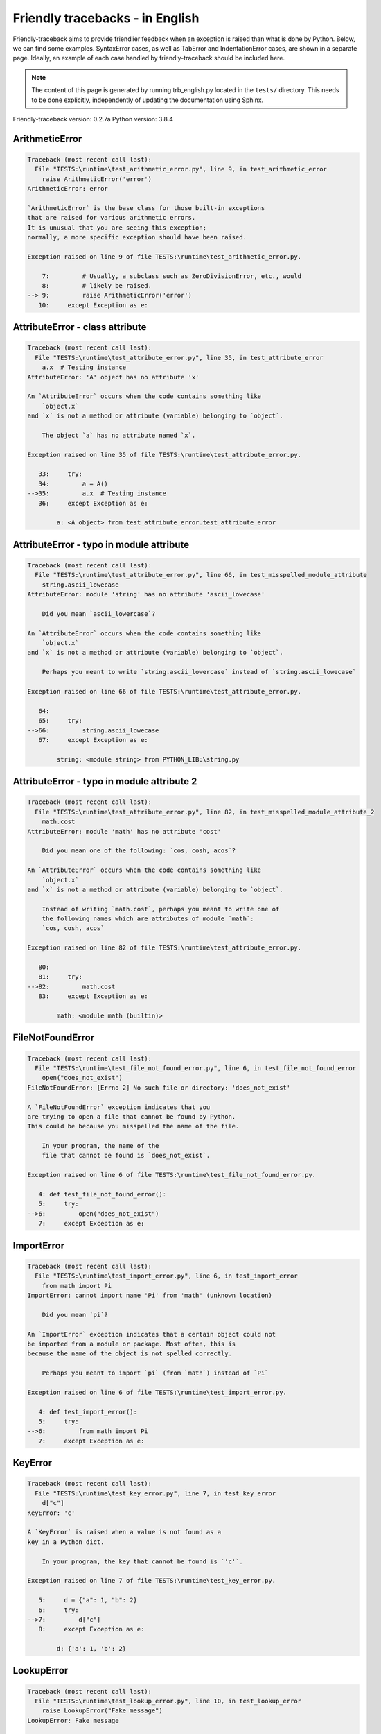 
Friendly tracebacks - in English
======================================

Friendly-traceback aims to provide friendlier feedback when an exception
is raised than what is done by Python.
Below, we can find some examples. SyntaxError cases, as well as TabError and
IndentationError cases, are shown in a separate page.
Ideally, an example of each case handled by friendly-traceback
should be included here.

.. note::

     The content of this page is generated by running
     trb_english.py located in the ``tests/`` directory.
     This needs to be done explicitly, independently of updating the
     documentation using Sphinx.

Friendly-traceback version: 0.2.7a
Python version: 3.8.4



ArithmeticError
---------------

.. code-block:: none


    Traceback (most recent call last):
      File "TESTS:\runtime\test_arithmetic_error.py", line 9, in test_arithmetic_error
        raise ArithmeticError('error')
    ArithmeticError: error
    
    `ArithmeticError` is the base class for those built-in exceptions
    that are raised for various arithmetic errors.
    It is unusual that you are seeing this exception;
    normally, a more specific exception should have been raised.
    
    Exception raised on line 9 of file TESTS:\runtime\test_arithmetic_error.py.
    
        7:         # Usually, a subclass such as ZeroDivisionError, etc., would
        8:         # likely be raised.
    --> 9:         raise ArithmeticError('error')
       10:     except Exception as e:


AttributeError - class attribute
--------------------------------

.. code-block:: none


    Traceback (most recent call last):
      File "TESTS:\runtime\test_attribute_error.py", line 35, in test_attribute_error
        a.x  # Testing instance
    AttributeError: 'A' object has no attribute 'x'
    
    An `AttributeError` occurs when the code contains something like
        `object.x`
    and `x` is not a method or attribute (variable) belonging to `object`.
    
        The object `a` has no attribute named `x`.
        
    Exception raised on line 35 of file TESTS:\runtime\test_attribute_error.py.
    
       33:     try:
       34:         a = A()
    -->35:         a.x  # Testing instance
       36:     except Exception as e:

            a: <A object> from test_attribute_error.test_attribute_error
        


AttributeError - typo in module attribute
-----------------------------------------

.. code-block:: none


    Traceback (most recent call last):
      File "TESTS:\runtime\test_attribute_error.py", line 66, in test_misspelled_module_attribute
        string.ascii_lowecase
    AttributeError: module 'string' has no attribute 'ascii_lowecase'
    
        Did you mean `ascii_lowercase`?
        
    An `AttributeError` occurs when the code contains something like
        `object.x`
    and `x` is not a method or attribute (variable) belonging to `object`.
    
        Perhaps you meant to write `string.ascii_lowercase` instead of `string.ascii_lowecase`
        
    Exception raised on line 66 of file TESTS:\runtime\test_attribute_error.py.
    
       64: 
       65:     try:
    -->66:         string.ascii_lowecase
       67:     except Exception as e:

            string: <module string> from PYTHON_LIB:\string.py
        


AttributeError - typo in module attribute 2
-------------------------------------------

.. code-block:: none


    Traceback (most recent call last):
      File "TESTS:\runtime\test_attribute_error.py", line 82, in test_misspelled_module_attribute_2
        math.cost
    AttributeError: module 'math' has no attribute 'cost'
    
        Did you mean one of the following: `cos, cosh, acos`?
        
    An `AttributeError` occurs when the code contains something like
        `object.x`
    and `x` is not a method or attribute (variable) belonging to `object`.
    
        Instead of writing `math.cost`, perhaps you meant to write one of 
        the following names which are attributes of module `math`:
        `cos, cosh, acos`
        
    Exception raised on line 82 of file TESTS:\runtime\test_attribute_error.py.
    
       80: 
       81:     try:
    -->82:         math.cost
       83:     except Exception as e:

            math: <module math (builtin)>
        


FileNotFoundError
-----------------

.. code-block:: none


    Traceback (most recent call last):
      File "TESTS:\runtime\test_file_not_found_error.py", line 6, in test_file_not_found_error
        open("does_not_exist")
    FileNotFoundError: [Errno 2] No such file or directory: 'does_not_exist'
    
    A `FileNotFoundError` exception indicates that you
    are trying to open a file that cannot be found by Python.
    This could be because you misspelled the name of the file.
    
        In your program, the name of the
        file that cannot be found is `does_not_exist`.
        
    Exception raised on line 6 of file TESTS:\runtime\test_file_not_found_error.py.
    
       4: def test_file_not_found_error():
       5:     try:
    -->6:         open("does_not_exist")
       7:     except Exception as e:


ImportError
-----------

.. code-block:: none


    Traceback (most recent call last):
      File "TESTS:\runtime\test_import_error.py", line 6, in test_import_error
        from math import Pi
    ImportError: cannot import name 'Pi' from 'math' (unknown location)
    
        Did you mean `pi`?
        
    An `ImportError` exception indicates that a certain object could not
    be imported from a module or package. Most often, this is
    because the name of the object is not spelled correctly.
    
        Perhaps you meant to import `pi` (from `math`) instead of `Pi`
        
    Exception raised on line 6 of file TESTS:\runtime\test_import_error.py.
    
       4: def test_import_error():
       5:     try:
    -->6:         from math import Pi
       7:     except Exception as e:


KeyError
--------

.. code-block:: none


    Traceback (most recent call last):
      File "TESTS:\runtime\test_key_error.py", line 7, in test_key_error
        d["c"]
    KeyError: 'c'
    
    A `KeyError` is raised when a value is not found as a
    key in a Python dict.
    
        In your program, the key that cannot be found is `'c'`.
        
    Exception raised on line 7 of file TESTS:\runtime\test_key_error.py.
    
       5:     d = {"a": 1, "b": 2}
       6:     try:
    -->7:         d["c"]
       8:     except Exception as e:

            d: {'a': 1, 'b': 2}
        


LookupError
-----------

.. code-block:: none


    Traceback (most recent call last):
      File "TESTS:\runtime\test_lookup_error.py", line 10, in test_lookup_error
        raise LookupError("Fake message")
    LookupError: Fake message
    
    `LookupError` is the base class for the exceptions that are raised
    when a key or index used on a mapping or sequence is invalid.
    It can also be raised directly by codecs.lookup().
    
    Exception raised on line 10 of file TESTS:\runtime\test_lookup_error.py.
    
        8:         # other than possibly codecs.lookup(), which is why we raise
        9:         # it directly here for our example.
    -->10:         raise LookupError("Fake message")
       11:     except Exception as e:


IndexError - short tuple
------------------------

.. code-block:: none


    Traceback (most recent call last):
      File "TESTS:\runtime\test_index_error.py", line 8, in test_index_error1
        print(a[3], b[2])
    IndexError: tuple index out of range
    
    An `IndexError` occurs when you are try to get an item from a list,
    a tuple, or a similar object (sequence), by using an index which
    does not exists; typically, this is because the index you give
    is greater than the length of the sequence.
    Reminder: the first item of a sequence is at index 0.
    
    Exception raised on line 8 of file TESTS:\runtime\test_index_error.py.
    
        6:     b = [1, 2, 3]
        7:     try:
    --> 8:         print(a[3], b[2])
                         ^^^^
        9:     except Exception as e:

            a: (1, 2, 3)
        


IndexError - long list
----------------------

.. code-block:: none


    Traceback (most recent call last):
      File "TESTS:\runtime\test_index_error.py", line 22, in test_index_error2
        print(a[50], b[0])
    IndexError: list index out of range
    
    An `IndexError` occurs when you are try to get an item from a list,
    a tuple, or a similar object (sequence), by using an index which
    does not exists; typically, this is because the index you give
    is greater than the length of the sequence.
    Reminder: the first item of a sequence is at index 0.
    
    Exception raised on line 22 of file TESTS:\runtime\test_index_error.py.
    
       20:     b = tuple(range(50))
       21:     try:
    -->22:         print(a[50], b[0])
                         ^^^^^
       23:     except Exception as e:

            a: [0, 1, 2, 3, 4, 5, 6, 7, 8, 9, 10, 11, 12, 13, 14, 15, 16, 17, 18, ...]
                len(a): 40
        


ModuleNotFoundError
-------------------

.. code-block:: none


    Traceback (most recent call last):
      File "TESTS:\runtime\test_module_not_found_error.py", line 6, in test_module_not_found_error
        import Tkinter
    ModuleNotFoundError: No module named 'Tkinter'
    
        Did you mean `tkinter`?
        
    A `ModuleNotFoundError` exception indicates that you
    are trying to import a module that cannot be found by Python.
    This could be because you misspelled the name of the module
    or because it is not installed on your computer.
    
        The name of the module that could not be imported is `Tkinter`.
        `tkinter` is an existing module that has a similar name.
        
    Exception raised on line 6 of file TESTS:\runtime\test_module_not_found_error.py.
    
       4: def test_module_not_found_error():
       5:     try:
    -->6:         import Tkinter
       7:     except Exception as e:


NameError - 1
-------------

.. code-block:: none


    Traceback (most recent call last):
      File "TESTS:\runtime\test_name_error.py", line 6, in test_name_error
        this = something
    NameError: name 'something' is not defined
    
    A `NameError` exception indicates that a variable or
    function name is not known to Python.
    Most often, this is because there is a spelling mistake.
    However, sometimes it is because the name is used
    before being defined or given a value.
    
        In your program, `something` is an unknown name.
        I have no additional information for you.
    Exception raised on line 6 of file TESTS:\runtime\test_name_error.py.
    
       4: def test_name_error():
       5:     try:
    -->6:         this = something
       7:     except Exception as e:


NameError - 2
-------------

.. code-block:: none


    Traceback (most recent call last):
      File "TESTS:\runtime\test_name_error.py", line 20, in test_name_error2
        x = babs(-1)
    NameError: name 'babs' is not defined
    
        Did you mean `abs`?
    A `NameError` exception indicates that a variable or
    function name is not known to Python.
    Most often, this is because there is a spelling mistake.
    However, sometimes it is because the name is used
    before being defined or given a value.
    
        In your program, `babs` is an unknown name.
        Instead of writing `babs`, perhaps you meant one of the following:
        *   Local scope: `nabs`
        *   Global scope: `fabs`
        *   Python builtins: `abs`
        
    Exception raised on line 20 of file TESTS:\runtime\test_name_error.py.
    
       18:     nabs = 1
       19:     try:
    -->20:         x = babs(-1)
       21:     except Exception as e:


NameError - 3
-------------

.. code-block:: none


    Traceback (most recent call last):
      File "TESTS:\runtime\test_name_error.py", line 35, in test_name_error3
        y = x
    NameError: name 'x' is not defined
    
        Did you use a colon instead of an equal sign?
    A `NameError` exception indicates that a variable or
    function name is not known to Python.
    Most often, this is because there is a spelling mistake.
    However, sometimes it is because the name is used
    before being defined or given a value.
    
        In your program, `x` is an unknown name.
        A type hint found for `x` in the global scope.
        Perhaps you had used a colon instead of an equal sign and written
        
            x : 3
        
        instead of
        
            x = 3
        
    Exception raised on line 35 of file TESTS:\runtime\test_name_error.py.
    
       33: def test_name_error3():
       34:     try:
    -->35:         y = x
       36:     except Exception as e:


NameError - 4
-------------

.. code-block:: none


    Traceback (most recent call last):
      File "TESTS:\runtime\test_name_error.py", line 48, in test_name_error4
        cost  # wrote from math import * above
    NameError: name 'cost' is not defined
    
        Did you mean `cos`?
    A `NameError` exception indicates that a variable or
    function name is not known to Python.
    Most often, this is because there is a spelling mistake.
    However, sometimes it is because the name is used
    before being defined or given a value.
    
        In your program, `cost` is an unknown name.
        Instead of writing `cost`, perhaps you meant one of the following:
        *   Global scope: `cos`, `cosh`, `acos`
        
    Exception raised on line 48 of file TESTS:\runtime\test_name_error.py.
    
       46: def test_name_error4():
       47:     try:
    -->48:         cost  # wrote from math import * above
       49:     except Exception as e:


OverflowError
-------------

.. code-block:: none


    Traceback (most recent call last):
      File "TESTS:\runtime\test_overflow_error.py", line 6, in test_overflow_error
        2.0 ** 1600
    OverflowError: (34, 'Result too large')
    
    An `OverflowError` is raised when the result of an arithmetic operation
    is too large to be handled by the computer's processor.
    
    Exception raised on line 6 of file TESTS:\runtime\test_overflow_error.py.
    
       4: def test_overflow_error():
       5:     try:
    -->6:         2.0 ** 1600
       7:     except Exception as e:


RecursionError
--------------

.. code-block:: none


    Traceback (most recent call last):
      File "TESTS:\runtime\test_recursion_error.py", line 8, in test_function_recursion_error
        a()
    
           ... More lines not shown. ...
    
      File "TESTS:\runtime\test_recursion_error.py", line 6, in a
        return a()
      File "TESTS:\runtime\test_recursion_error.py", line 6, in a
        return a()
    RecursionError: maximum recursion depth exceeded
    
    A `RecursionError` is raised when a function calls itself,
    directly or indirectly, too many times.
    It almost always indicates that you made an error in your code
    and that your program would never stop.
    
    Execution stopped on line 8 of file TESTS:\runtime\test_recursion_error.py.
    
        6:         return a()
        7:     try:
    --> 8:         a()
        9:     except Exception as e:

            a: <function a> from test_function_recursion_error
        
    Exception raised on line 6 of file TESTS:\runtime\test_recursion_error.py.
    
       4: def test_function_recursion_error():
       5:     def a():
    -->6:         return a()
                         ^^^
       7:     try:

            a: <function a> from test_function_recursion_error
        


TypeError - 1: concatenate two different types
----------------------------------------------

.. code-block:: none


    Traceback (most recent call last):
      File "TESTS:\runtime\test_type_error.py", line 36, in test_type_error1
        result = a_tuple + a_list
    TypeError: can only concatenate tuple (not "list") to tuple
    
    A `TypeError` is usually caused by trying
    to combine two incompatible types of objects,
    by calling a function with the wrong type of object,
    or by trying to do an operation not allowed on a given type of object.
    
        You tried to concatenate (add) two different types of objects:
        a `tuple` and a `list`
        
    Exception raised on line 36 of file TESTS:\runtime\test_type_error.py.
    
       34:         a_tuple = (1, 2, 3)
       35:         a_list = [1, 2, 3]
    -->36:         result = a_tuple + a_list
                            ^^^^^^^^^^^^^^^^
       37:     except Exception as e:

            a_tuple: (1, 2, 3)
            a_list: [1, 2, 3]
        


TypeError - 2: unsupported operand type(s) for +=
-------------------------------------------------

.. code-block:: none


    Traceback (most recent call last):
      File "TESTS:\runtime\test_type_error.py", line 90, in test_type_error2
        b -= a
    TypeError: unsupported operand type(s) for -=: 'list' and 'tuple'
    
    A `TypeError` is usually caused by trying
    to combine two incompatible types of objects,
    by calling a function with the wrong type of object,
    or by trying to do an operation not allowed on a given type of object.
    
        You tried to subtract two incompatible types of objects:
        a `list` and a `tuple`
        
    Exception raised on line 90 of file TESTS:\runtime\test_type_error.py.
    
       88:         a = (1, 2)
       89:         b = [3, 4]
    -->90:         b -= a
       91:     except Exception as e:

            b: [3, 4]
            a: (1, 2)
        


TypeError - 3: unsupported operand type(s) for -=
-------------------------------------------------

.. code-block:: none


    Traceback (most recent call last):
      File "TESTS:\trb_common.py", line 171, in create_tracebacks
        result, message = getattr(mod, function)()
    AttributeError: module 'test_type_error' has no attribute 'test_type_error3'
    
        Did you mean one of the following: `test_type_error13, test_type_error9, test_type_error8, test_type_error7, test_type_error6`?
        
    An `AttributeError` occurs when the code contains something like
        `object.x`
    and `x` is not a method or attribute (variable) belonging to `object`.
    
        Instead of writing `test_type_error.test_type_error3`, perhaps you meant to write one of 
        the following names which are attributes of module `test_type_error`:
        `test_type_error13, test_type_error9, test_type_error8, test_type_error7, test_type_error6`
        
    Exception raised on line 171 of file TESTS:\trb_common.py.
    
       169:                     mod = __import__(name)
       170:                     if function is not None:
    -->171:                         result, message = getattr(mod, function)()
                                                      ^^^^^^^^^^^^^^^^^^^^^^
       172:                         save_messages[function] = message

            mod: <module test_type_error> from TESTS:\runtime\test_type_error.py
            function: 'test_type_error3'
        

TypeError - 4: unsupported operand type(s) for ``*=``
-----------------------------------------------------

.. code-block:: none


    Traceback (most recent call last):
      File "TESTS:\runtime\test_type_error.py", line 118, in test_type_error4
        b *= a
    TypeError: unsupported operand type(s) for *=: 'set' and 'complex'
    
    A `TypeError` is usually caused by trying
    to combine two incompatible types of objects,
    by calling a function with the wrong type of object,
    or by trying to do an operation not allowed on a given type of object.
    
        You tried to multiply two incompatible types of objects:
        a `set` and a complex number
        
    Exception raised on line 118 of file TESTS:\runtime\test_type_error.py.
    
       116:         a = 1j
       117:         b = {2, 3}
    -->118:         b *= a
       119:     except Exception as e:

            b: {2, 3}
            a: 1j
        


TypeError - 5: unsupported operand type(s) for //=
--------------------------------------------------

.. code-block:: none


    Traceback (most recent call last):
      File "TESTS:\runtime\test_type_error.py", line 170, in test_type_error5
        b //= a
    TypeError: unsupported operand type(s) for //=: 'float' and 'dict'
    
    A `TypeError` is usually caused by trying
    to combine two incompatible types of objects,
    by calling a function with the wrong type of object,
    or by trying to do an operation not allowed on a given type of object.
    
        You tried to divide two incompatible types of objects:
        a number (`float`) and a dictionary (`dict`)
        
    Exception raised on line 170 of file TESTS:\runtime\test_type_error.py.
    
       168:         a = {1: 1, 2: 2}
       169:         b = 3.1416
    -->170:         b //= a
       171:     except Exception as e:

            b: 3.1416
            a: {1: 1, 2: 2}
        


TypeError - 6: unsupported operand type(s) for &=
-------------------------------------------------

.. code-block:: none


    Traceback (most recent call last):
      File "TESTS:\runtime\test_type_error.py", line 198, in test_type_error6
        b &= a
    TypeError: unsupported operand type(s) for &=: 'int' and 'str'
    
    A `TypeError` is usually caused by trying
    to combine two incompatible types of objects,
    by calling a function with the wrong type of object,
    or by trying to do an operation not allowed on a given type of object.
    
        You tried to perform the bitwise operation &=
        on two incompatible types of objects:
        an integer (`int`) and a string (`str`)
        
    Exception raised on line 198 of file TESTS:\runtime\test_type_error.py.
    
       196:         a = "a"
       197:         b = 2
    -->198:         b &= a
       199:     except Exception as e:

            b: 2
            a: 'a'
        


TypeError - 7: unsupported operand type(s) for ``**=``
------------------------------------------------------

.. code-block:: none


    Traceback (most recent call last):
      File "TESTS:\runtime\test_type_error.py", line 226, in test_type_error7
        a **= b
    TypeError: unsupported operand type(s) for ** or pow(): 'dict' and 'float'
    
    A `TypeError` is usually caused by trying
    to combine two incompatible types of objects,
    by calling a function with the wrong type of object,
    or by trying to do an operation not allowed on a given type of object.
    
        You tried to exponentiate (raise to a power)
        using two incompatible types of objects:
        a dictionary (`dict`) and a number (`float`)
        
    Exception raised on line 226 of file TESTS:\runtime\test_type_error.py.
    
       224:         a = {1: 1, 2: 2}
       225:         b = 3.1416
    -->226:         a **= b
       227:     except Exception as e:

            a: {1: 1, 2: 2}
            b: 3.1416
        


TypeError - 8: unsupported operand type(s) for >>=
--------------------------------------------------

.. code-block:: none


    Traceback (most recent call last):
      File "TESTS:\runtime\test_type_error.py", line 254, in test_type_error8
        a >>= b
    TypeError: unsupported operand type(s) for >>=: 'str' and 'int'
    
    A `TypeError` is usually caused by trying
    to combine two incompatible types of objects,
    by calling a function with the wrong type of object,
    or by trying to do an operation not allowed on a given type of object.
    
        You tried to perform the bit shifting operation >>=
        on two incompatible types of objects:
        a string (`str`) and an integer (`int`)
        
    Exception raised on line 254 of file TESTS:\runtime\test_type_error.py.
    
       252:         a = "a"
       253:         b = 42
    -->254:         a >>= b
       255:     except Exception as e:

            a: 'a'
            b: 42
        


TypeError - 9: unsupported operand type(s) for @=
-------------------------------------------------

.. code-block:: none


    Traceback (most recent call last):
      File "TESTS:\runtime\test_type_error.py", line 282, in test_type_error9
        a @= b
    TypeError: unsupported operand type(s) for @=: 'str' and 'int'
    
    A `TypeError` is usually caused by trying
    to combine two incompatible types of objects,
    by calling a function with the wrong type of object,
    or by trying to do an operation not allowed on a given type of object.
    
        You tried to use the operator @=
        using two incompatible types of objects:
        a string (`str`) and an integer (`int`).
        This operator is normally used only
        for multiplication of matrices.
        
    Exception raised on line 282 of file TESTS:\runtime\test_type_error.py.
    
       280:         a = "a"
       281:         b = 2
    -->282:         a @= b
       283:     except Exception as e:

            a: 'a'
            b: 2
        


TypeError - 10: comparison between incompatible types
-----------------------------------------------------

.. code-block:: none


    Traceback (most recent call last):
      File "TESTS:\runtime\test_type_error.py", line 298, in test_type_error10
        b < a
    TypeError: '<' not supported between instances of 'int' and 'str'
    
    A `TypeError` is usually caused by trying
    to combine two incompatible types of objects,
    by calling a function with the wrong type of object,
    or by trying to do an operation not allowed on a given type of object.
    
        You tried to do an order comparison (<)
        between two incompatible types of objects:
        an integer (`int`) and a string (`str`)
        
    Exception raised on line 298 of file TESTS:\runtime\test_type_error.py.
    
       296:         a = "a"
       297:         b = 42
    -->298:         b < a
       299:     except Exception as e:

            b: 42
            a: 'a'
        


TypeError - 11: bad operand type for unary +
--------------------------------------------

.. code-block:: none


    Traceback (most recent call last):
      File "TESTS:\runtime\test_type_error.py", line 348, in test_type_error11
        a =+ "def"
    TypeError: bad operand type for unary +: 'str'
    
        Perhaps you meant to write `+=` instead of `=+`
    A `TypeError` is usually caused by trying
    to combine two incompatible types of objects,
    by calling a function with the wrong type of object,
    or by trying to do an operation not allowed on a given type of object.
    
        You tried to use the unary operator '+'
        with the following type of object: a string (`str`).
        This operation is not defined for this type of object.
        
        Perhaps you meant to write `+=` instead of `=+`
        
    Exception raised on line 348 of file TESTS:\runtime\test_type_error.py.
    
       346:         # fmt: off
       347:         a = "abc"
    -->348:         a =+ "def"
                       ^^^^^^^
       349:         # fmt: on


TypeError - 12: object does not support item assignment
-------------------------------------------------------

.. code-block:: none


    Traceback (most recent call last):
      File "TESTS:\runtime\test_type_error.py", line 366, in test_type_error12
        a[0] = 0
    TypeError: 'tuple' object does not support item assignment
    
    A `TypeError` is usually caused by trying
    to combine two incompatible types of objects,
    by calling a function with the wrong type of object,
    or by trying to do an operation not allowed on a given type of object.
    
        In Python, some objects are known as immutable:
        once defined, their value cannot be changed.
        You tried change part of such an immutable object: a `tuple`,
        most likely by using an indexing operation.
        
    Exception raised on line 366 of file TESTS:\runtime\test_type_error.py.
    
       364:     a = (1, 2, 3)
       365:     try:
    -->366:         a[0] = 0
       367:     except Exception as e:

            a[0]: 1
            a: (1, 2, 3)
        


TypeError - 13: wrong number of positional arguments
----------------------------------------------------

.. code-block:: none


    Traceback (most recent call last):
      File "TESTS:\runtime\test_type_error.py", line 398, in test_type_error13
        A().f(1)
    TypeError: f() takes 1 positional argument but 2 were given
    
        Perhaps you forgot `self` when defining `f`.
        
    A `TypeError` is usually caused by trying
    to combine two incompatible types of objects,
    by calling a function with the wrong type of object,
    or by trying to do an operation not allowed on a given type of object.
    
        You apparently have called the function `f` with
        2 positional argument(s) while it requires 1
        such positional argument(s).
        Perhaps you forgot `self` when defining `f`.
        
    Exception raised on line 398 of file TESTS:\runtime\test_type_error.py.
    
       396: 
       397:     try:
    -->398:         A().f(1)
       399:     except Exception as e:

            A: <class A> from test_type_error.test_type_error13
        


TypeError - 14: missing positional arguments
--------------------------------------------

.. code-block:: none


    Traceback (most recent call last):
      File "TESTS:\runtime\test_type_error.py", line 417, in test_type_error14
        fn(1)
    TypeError: fn() missing 2 required positional arguments: 'b' and 'c'
    
    A `TypeError` is usually caused by trying
    to combine two incompatible types of objects,
    by calling a function with the wrong type of object,
    or by trying to do an operation not allowed on a given type of object.
    
        You apparently have called the function 'fn()' with
        fewer positional arguments than it requires (2 missing).
        
    Exception raised on line 417 of file TESTS:\runtime\test_type_error.py.
    
       415: 
       416:     try:
    -->417:         fn(1)
       418:     except Exception as e:

            fn: <function fn> from test_type_error14
        


TypeError - 15: list object is not callable
-------------------------------------------

.. code-block:: none


    Traceback (most recent call last):
      File "TESTS:\runtime\test_type_error.py", line 442, in test_type_error15
        _ = [1, 2](3, 4)
    TypeError: 'list' object is not callable
    
        Perhaps you had a missing comma before the tuple.
        
    A `TypeError` is usually caused by trying
    to combine two incompatible types of objects,
    by calling a function with the wrong type of object,
    or by trying to do an operation not allowed on a given type of object.
    
        I suspect that you had an object of this type, a `list`,
        followed by what looked like a tuple, '(...)',
        which Python took as an indication of a function call.
        Perhaps you had a missing comma before the tuple.
        
    Exception raised on line 442 of file TESTS:\runtime\test_type_error.py.
    
       440: 
       441:     try:
    -->442:         _ = [1, 2](3, 4)
                        ^^^^^^^^^^^^
       443:     except Exception as e:


TypeError - 16: exception derived from BaseException
----------------------------------------------------

.. code-block:: none


    Traceback (most recent call last):
      File "TESTS:\runtime\test_type_error.py", line 455, in test_type_error16
        raise "exception"
    TypeError: exceptions must derive from BaseException
    
    A `TypeError` is usually caused by trying
    to combine two incompatible types of objects,
    by calling a function with the wrong type of object,
    or by trying to do an operation not allowed on a given type of object.
    
        In Python 3, exceptions must be derived from BaseException.
        
    Exception raised on line 455 of file TESTS:\runtime\test_type_error.py.
    
       453: def test_type_error16():
       454:     try:
    -->455:         raise "exception"
       456:     except Exception as e:


TypeError - 17: can't multiply sequence by non-int
--------------------------------------------------

.. code-block:: none


    Traceback (most recent call last):
      File "TESTS:\runtime\test_type_error.py", line 510, in test_type_error17
        "a" * "2"
    TypeError: can't multiply sequence by non-int of type 'str'
    
        Did you forget to convert `"2"` into an integer?
    A `TypeError` is usually caused by trying
    to combine two incompatible types of objects,
    by calling a function with the wrong type of object,
    or by trying to do an operation not allowed on a given type of object.
    
        You can only multiply sequences, such as list, tuples,
         strings, etc., by integers.
        Perhaps you forgot to convert `"2"` into an integer.
        
    Exception raised on line 510 of file TESTS:\runtime\test_type_error.py.
    
       508: 
       509:     try:
    -->510:         "a" * "2"
       511:     except Exception as e:


TypeError - 18: object cannot be interpreted as an integer
----------------------------------------------------------

.. code-block:: none


    Traceback (most recent call last):
      File "TESTS:\runtime\test_type_error.py", line 558, in test_type_error18
        range(c, d)
    TypeError: 'str' object cannot be interpreted as an integer
    
        Did you forget to convert `c, d` into integers?
    A `TypeError` is usually caused by trying
    to combine two incompatible types of objects,
    by calling a function with the wrong type of object,
    or by trying to do an operation not allowed on a given type of object.
    
        You wrote an object of type `str` where an integer was expected.
        Perhaps you forgot to convert `c, d` into integers.
    Exception raised on line 558 of file TESTS:\runtime\test_type_error.py.
    
       556:     c, d = "2", "3"
       557:     try:
    -->558:         range(c, d)
       559:     except Exception as e:

            c: '2'
            d: '3'
        


UnboundLocalError - 1: missing global
-------------------------------------

.. code-block:: none


    Traceback (most recent call last):
      File "TESTS:\runtime\test_unbound_local_error.py", line 27, in test_unbound_local_error_missing_global
        outer_missing_global()
      File "TESTS:\runtime\test_unbound_local_error.py", line 11, in outer_missing_global
        inner()
      File "TESTS:\runtime\test_unbound_local_error.py", line 9, in inner
        spam_missing_global += 1
    UnboundLocalError: local variable 'spam_missing_global' referenced before assignment
    
        Did you forget to add `global spam_missing_global`?
        
    In Python, variables that are used inside a function are known as 
    local variables. Before they are used, they must be assigned a value.
    A variable that is used before it is assigned a value is assumed to
    be defined outside that function; it is known as a `global`
    (or sometimes `nonlocal`) variable. You cannot assign a value to such
    a global variable inside a function without first indicating to
    Python that this is a global variable, otherwise you will see
    an `UnboundLocalError`.
    
        The name `spam_missing_global` exists in the global scope.
        Perhaps the statement
        
            global spam_missing_global
        
        should have been included as the first line inside your function.
        
    Execution stopped on line 27 of file TESTS:\runtime\test_unbound_local_error.py.
    
       25: 
       26:     try:
    -->27:         outer_missing_global()
       28:     except Exception as e:

            global outer_missing_global: <function outer_missing_global>
        
    Exception raised on line 9 of file TESTS:\runtime\test_unbound_local_error.py.
    
        7: def outer_missing_global():
        8:     def inner():
    --> 9:         spam_missing_global += 1

            global spam_missing_global: 1
        


UnboundLocalError - 2: missing nonlocal
---------------------------------------

.. code-block:: none


    Traceback (most recent call last):
      File "TESTS:\runtime\test_unbound_local_error.py", line 48, in test_unbound_local_error_missing_nonlocal
        outer_missing_nonlocal()
      File "TESTS:\runtime\test_unbound_local_error.py", line 20, in outer_missing_nonlocal
        inner()
      File "TESTS:\runtime\test_unbound_local_error.py", line 18, in inner
        spam_missing_nonlocal += 1
    UnboundLocalError: local variable 'spam_missing_nonlocal' referenced before assignment
    
        Did you forget to add `nonlocal spam_missing_nonlocal`?
        
    In Python, variables that are used inside a function are known as 
    local variables. Before they are used, they must be assigned a value.
    A variable that is used before it is assigned a value is assumed to
    be defined outside that function; it is known as a `global`
    (or sometimes `nonlocal`) variable. You cannot assign a value to such
    a global variable inside a function without first indicating to
    Python that this is a global variable, otherwise you will see
    an `UnboundLocalError`.
    
        The name `spam_missing_nonlocal` exists in the nonlocal scope.
        Perhaps the statement
        
            nonlocal spam_missing_nonlocal
        
        should have been included as the first line inside your function.
        
    Execution stopped on line 48 of file TESTS:\runtime\test_unbound_local_error.py.
    
       46: 
       47:     try:
    -->48:         outer_missing_nonlocal()
       49:     except Exception as e:

            global outer_missing_nonlocal: <function outer_missing_nonlocal>
        
    Exception raised on line 18 of file TESTS:\runtime\test_unbound_local_error.py.
    
       16: 
       17:     def inner():
    -->18:         spam_missing_nonlocal += 1


Unknown exception
-----------------

.. code-block:: none


    Traceback (most recent call last):
      File "TESTS:\runtime\test_unknown_error.py", line 10, in test_function_unknown_error
        raise MyException("Some informative message about an unknown exception.")
    MyException: Some informative message about an unknown exception.
    
    No information is available about this exception.
    
    Exception raised on line 10 of file TESTS:\runtime\test_unknown_error.py.
    
        8: def test_function_unknown_error():
        9:     try:
    -->10:         raise MyException("Some informative message about an unknown exception.")
       11:     except Exception as e:

            global MyException: <class test_unknown_error.MyException>
        


ZeroDivisionError - 1
---------------------

.. code-block:: none


    Traceback (most recent call last):
      File "TESTS:\runtime\test_zero_division_error.py", line 6, in test_zero_division_error
        1 / 0
    ZeroDivisionError: division by zero
    
    A `ZeroDivisionError` occurs when you are attempting to divide
    a value by zero:
        `result = my_variable / 0.`
    It can also happen if you calculate the remainder of a division
    using the modulo operator `%`:
        `result = my_variable % 0`
    
    Exception raised on line 6 of file TESTS:\runtime\test_zero_division_error.py.
    
       4: def test_zero_division_error():
       5:     try:
    -->6:         1 / 0
       7:     except Exception as e:


ZeroDivisionError - 2
---------------------

.. code-block:: none


    Traceback (most recent call last):
      File "TESTS:\runtime\test_zero_division_error.py", line 21, in test_zero_division_error2
        1 % zero
    ZeroDivisionError: integer division or modulo by zero
    
    A `ZeroDivisionError` occurs when you are attempting to divide
    a value by zero:
        `result = my_variable / 0.`
    It can also happen if you calculate the remainder of a division
    using the modulo operator `%`:
        `result = my_variable % 0`
    
    Exception raised on line 21 of file TESTS:\runtime\test_zero_division_error.py.
    
       19:     zero = 0
       20:     try:
    -->21:         1 % zero
       22:     except Exception as e:

            zero: 0
        

